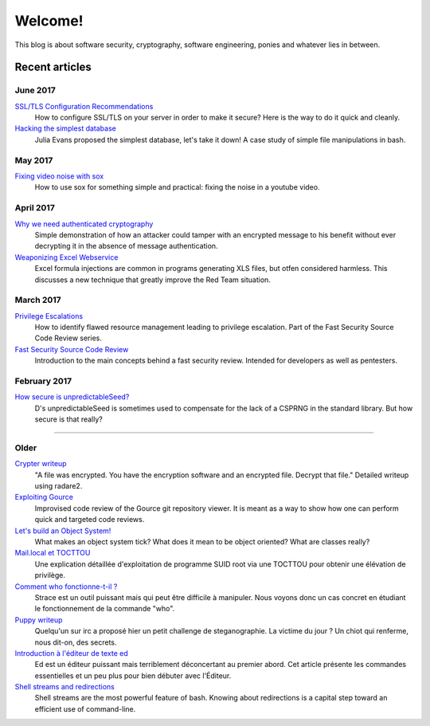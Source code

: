 ========
Welcome!
========

This blog is about software security, cryptography, software engineering,
ponies and whatever lies in between.

Recent articles
===============

June 2017
---------

`SSL/TLS Configuration Recommendations <article/ssl_tls_recommendations.html>`_
    How to configure SSL/TLS on your server in order to make it secure? Here
    is the way to do it quick and cleanly.

`Hacking the simplest database <article/hacking_simplest_database.html>`_
    Julia Evans proposed the simplest database, let's take it down! A case
    study of simple file manipulations in bash.

May 2017
--------

`Fixing video noise with sox <article/fix_video_noise_sox.html>`_
    How to use sox for something simple and practical: fixing the noise in a
    youtube video.

April 2017
----------

`Why we need authenticated cryptography <article/demo_bank.html>`_
    Simple demonstration of how an attacker could tamper with an encrypted
    message to his benefit without ever decrypting it in the absence of
    message authentication.

`Weaponizing Excel Webservice <article/excel_webservice.html>`_
    Excel formula injections are common in programs generating XLS files, but
    otfen considered harmless. This discusses a new technique that greatly
    improve the Red Team situation.

March 2017
----------

`Privilege Escalations <article/scr_privesc.html>`_
    How to identify flawed resource management leading to privilege
    escalation. Part of the Fast Security Source Code Review series.

`Fast Security Source Code Review <article/source_code_review.html>`_
    Introduction to the main concepts behind a fast security review.
    Intended for developers as well as pentesters.

February 2017
-------------

`How secure is unpredictableSeed? <article/unpredictableSeed.html>`_
    D's unpredictableSeed is sometimes used to compensate for the lack of a
    CSPRNG in the standard library. But how secure is that really?

________________________________________________________________________________

Older
-----

`Crypter writeup <article/crypter_writeup.html>`_
    "A file was encrypted. You have the encryption software and an encrypted
    file. Decrypt that file." Detailed writeup using radare2.

`Exploiting Gource <article/exploiting_gource.html>`_
    Improvised code review of the Gource git repository viewer. It is meant
    as a way to show how one can perform quick and targeted code reviews.

`Let's build an Object System! <article/object_system.html>`_
    What makes an object system tick? What does it mean to be object
    oriented? What are classes really?

`Mail.local et TOCTTOU <article/mail_local_tocttou.html>`_
    Une explication détaillée d'exploitation de programme SUID root via une
    TOCTTOU pour obtenir une élévation de privilège.

`Comment who fonctionne-t-il ? <article/strace_who.html>`_
    Strace est un outil puissant mais qui peut être difficile à manipuler.
    Nous voyons donc un cas concret en étudiant le fonctionnement de la
    commande "who".

`Puppy writeup <article/puppy_writeup.html>`_
    Quelqu'un sur irc a proposé hier un petit challenge de steganographie. La
    victime du jour ? Un chiot qui renferme, nous dit-on, des secrets.

`Introduction à l'éditeur de texte ed <article/introduction_ed.html>`_
    Ed est un éditeur puissant mais terriblement déconcertant au premier
    abord. Cet article présente les commandes essentielles et un peu plus
    pour bien débuter avec l'Éditeur.

`Shell streams and redirections <article/shell_streams_and_redirections.html>`_
    Shell streams are the most powerful feature of bash. Knowing about
    redirections is a capital step toward an efficient use of command-line.

